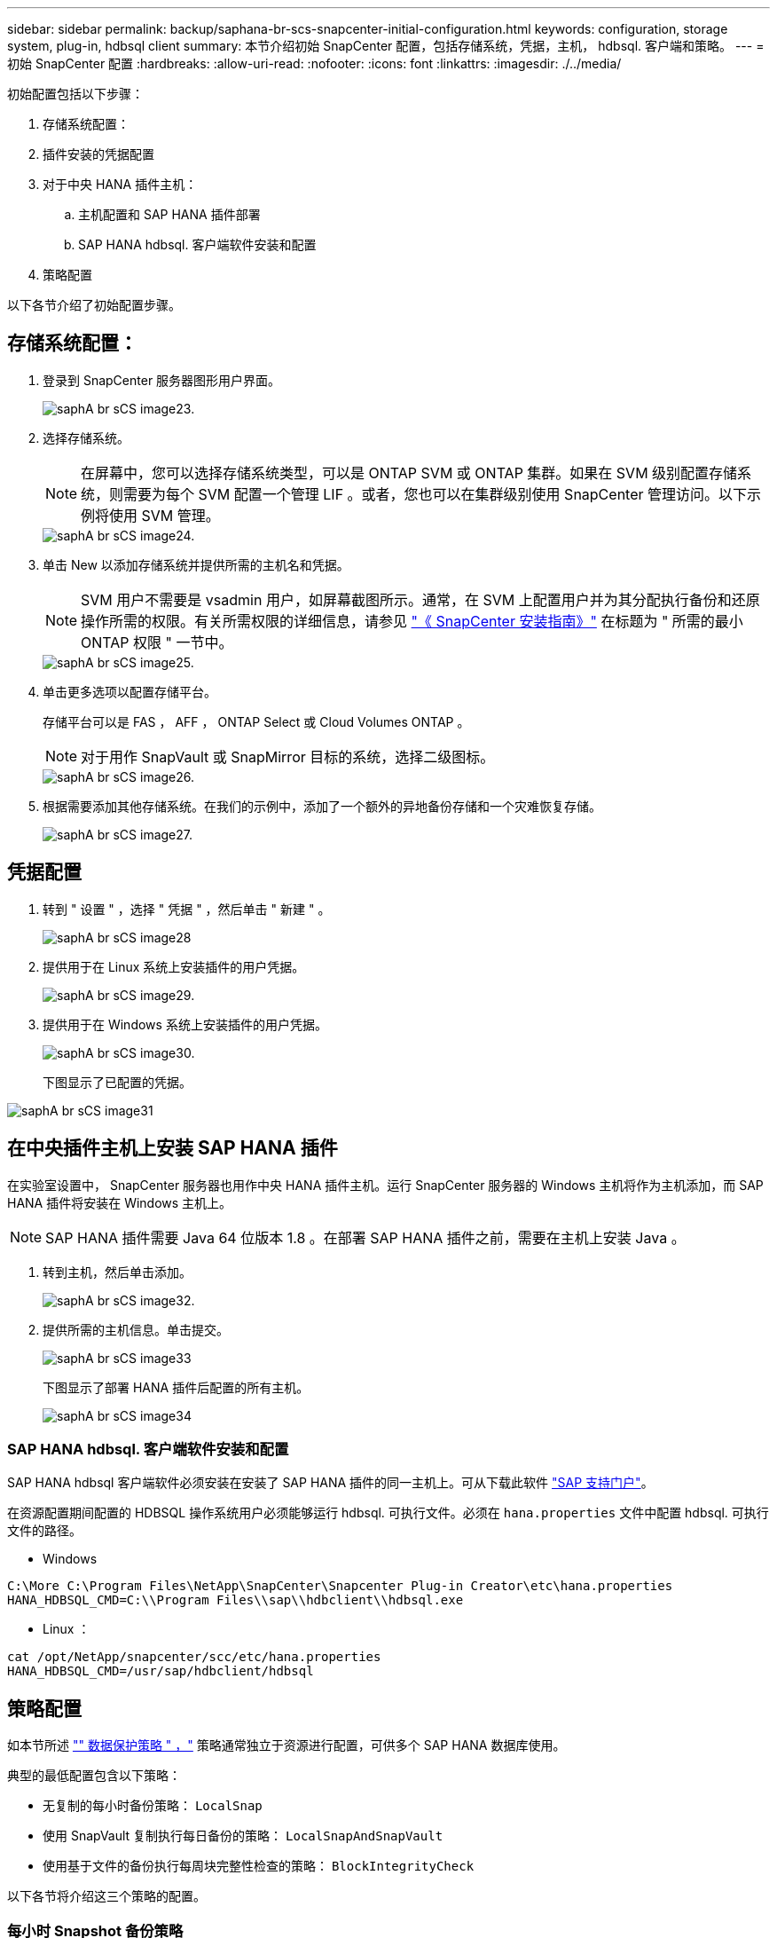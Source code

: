 ---
sidebar: sidebar 
permalink: backup/saphana-br-scs-snapcenter-initial-configuration.html 
keywords: configuration, storage system, plug-in, hdbsql client 
summary: 本节介绍初始 SnapCenter 配置，包括存储系统，凭据，主机， hdbsql. 客户端和策略。 
---
= 初始 SnapCenter 配置
:hardbreaks:
:allow-uri-read: 
:nofooter: 
:icons: font
:linkattrs: 
:imagesdir: ./../media/


[role="lead"]
初始配置包括以下步骤：

. 存储系统配置：
. 插件安装的凭据配置
. 对于中央 HANA 插件主机：
+
.. 主机配置和 SAP HANA 插件部署
.. SAP HANA hdbsql. 客户端软件安装和配置


. 策略配置


以下各节介绍了初始配置步骤。



== 存储系统配置：

. 登录到 SnapCenter 服务器图形用户界面。
+
image::saphana-br-scs-image23.png[saphA br sCS image23.]

. 选择存储系统。
+

NOTE: 在屏幕中，您可以选择存储系统类型，可以是 ONTAP SVM 或 ONTAP 集群。如果在 SVM 级别配置存储系统，则需要为每个 SVM 配置一个管理 LIF 。或者，您也可以在集群级别使用 SnapCenter 管理访问。以下示例将使用 SVM 管理。

+
image::saphana-br-scs-image24.png[saphA br sCS image24.]

. 单击 New 以添加存储系统并提供所需的主机名和凭据。
+

NOTE: SVM 用户不需要是 vsadmin 用户，如屏幕截图所示。通常，在 SVM 上配置用户并为其分配执行备份和还原操作所需的权限。有关所需权限的详细信息，请参见 http://docs.netapp.com/ocsc-43/index.jsp?topic=%2Fcom.netapp.doc.ocsc-isg%2Fhome.html["《 SnapCenter 安装指南》"^] 在标题为 " 所需的最小 ONTAP 权限 " 一节中。

+
image::saphana-br-scs-image25.png[saphA br sCS image25.]

. 单击更多选项以配置存储平台。
+
存储平台可以是 FAS ， AFF ， ONTAP Select 或 Cloud Volumes ONTAP 。

+

NOTE: 对于用作 SnapVault 或 SnapMirror 目标的系统，选择二级图标。

+
image::saphana-br-scs-image26.png[saphA br sCS image26.]

. 根据需要添加其他存储系统。在我们的示例中，添加了一个额外的异地备份存储和一个灾难恢复存储。
+
image::saphana-br-scs-image27.png[saphA br sCS image27.]





== 凭据配置

. 转到 " 设置 " ，选择 " 凭据 " ，然后单击 " 新建 " 。
+
image::saphana-br-scs-image28.png[saphA br sCS image28]

. 提供用于在 Linux 系统上安装插件的用户凭据。
+
image::saphana-br-scs-image29.png[saphA br sCS image29.]

. 提供用于在 Windows 系统上安装插件的用户凭据。
+
image::saphana-br-scs-image30.png[saphA br sCS image30.]

+
下图显示了已配置的凭据。



image::saphana-br-scs-image31.png[saphA br sCS image31]



== 在中央插件主机上安装 SAP HANA 插件

在实验室设置中， SnapCenter 服务器也用作中央 HANA 插件主机。运行 SnapCenter 服务器的 Windows 主机将作为主机添加，而 SAP HANA 插件将安装在 Windows 主机上。


NOTE: SAP HANA 插件需要 Java 64 位版本 1.8 。在部署 SAP HANA 插件之前，需要在主机上安装 Java 。

. 转到主机，然后单击添加。
+
image::saphana-br-scs-image32.png[saphA br sCS image32.]

. 提供所需的主机信息。单击提交。
+
image::saphana-br-scs-image33.png[saphA br sCS image33]

+
下图显示了部署 HANA 插件后配置的所有主机。

+
image::saphana-br-scs-image34.png[saphA br sCS image34]





=== SAP HANA hdbsql. 客户端软件安装和配置

SAP HANA hdbsql 客户端软件必须安装在安装了 SAP HANA 插件的同一主机上。可从下载此软件 https://support.sap.com/en/index.html["SAP 支持门户"^]。

在资源配置期间配置的 HDBSQL 操作系统用户必须能够运行 hdbsql. 可执行文件。必须在 `hana.properties` 文件中配置 hdbsql. 可执行文件的路径。

* Windows


....
C:\More C:\Program Files\NetApp\SnapCenter\Snapcenter Plug-in Creator\etc\hana.properties
HANA_HDBSQL_CMD=C:\\Program Files\\sap\\hdbclient\\hdbsql.exe
....
* Linux ：


....
cat /opt/NetApp/snapcenter/scc/etc/hana.properties
HANA_HDBSQL_CMD=/usr/sap/hdbclient/hdbsql
....


== 策略配置

如本节所述 link:saphana-br-scs-snapcenter-concepts-and-best-practices.html#data-protection-strategy["" 数据保护策略 " ，"] 策略通常独立于资源进行配置，可供多个 SAP HANA 数据库使用。

典型的最低配置包含以下策略：

* 无复制的每小时备份策略： `LocalSnap`
* 使用 SnapVault 复制执行每日备份的策略： `LocalSnapAndSnapVault`
* 使用基于文件的备份执行每周块完整性检查的策略： `BlockIntegrityCheck`


以下各节将介绍这三个策略的配置。



=== 每小时 Snapshot 备份策略

. 转到 " 设置 ">" 策略 " ，然后单击 " 新建 " 。
+
image::saphana-br-scs-image35.png[saphA br sCS image35]

. 输入策略名称和问题描述。单击下一步。
+
image::saphana-br-scs-image36.png[saphA br sCS image36]

. 选择基于 Snapshot 的备份类型，并选择每小时作为计划频率。
+
image::saphana-br-scs-image37.png[saphA br sCS image37]

. 配置按需备份的保留设置。
+
image::saphana-br-scs-image38.png[saph需 纳br sCS image38]

. 配置计划备份的保留设置。
+
image::saphana-br-scs-image39.png[saphA br sCS image39]

. 配置复制选项。在这种情况下，不会选择 SnapVault 或 SnapMirror 更新。
+
image::saphana-br-scs-image40.png[saphA br sCS image40]

. 在摘要页面上，单击完成。
+
image::saphana-br-scs-image41.png[saphA br sCS image41]





=== 使用 SnapVault 复制执行每日 Snapshot 备份的策略

. 转到 " 设置 ">" 策略 " ，然后单击 " 新建 " 。
. 输入策略名称和问题描述。单击下一步。
+
image::saphana-br-scs-image42.png[saphA br sCS image42]

. 将备份类型设置为基于 Snapshot ，并将计划频率设置为每日。
+
image::saphana-br-scs-image43.png[saphA br sCS image43]

. 配置按需备份的保留设置。
+
image::saphana-br-scs-image44.png[saphA br sCS image44]

. 配置计划备份的保留设置。
+
image::saphana-br-scs-image45.png[saphA br sCS image45]

. 创建本地 Snapshot 副本后，选择 Update SnapVault 。
+

NOTE: 二级策略标签必须与存储层上数据保护配置中的 SnapMirror 标签相同。请参见一节 link:saphana-br-scs-snapcenter-resource-specific-configuration-for-sap-hana-database-backups.html#configuration-of-data-protection-to-off-site-backup-storage["" 将数据保护配置为异地备份存储。 ""]

+
image::saphana-br-scs-image46.png[saphA br sCS image46]

. 在摘要页面上，单击完成。
+
image::saphana-br-scs-image47.png[saphA br sCS image47]





=== 每周块完整性检查策略

. 转到 " 设置 ">" 策略 " ，然后单击 " 新建 " 。
. 输入策略名称和问题描述。单击下一步。
+
image::saphana-br-scs-image48.png[saphA br sCS image48]

. 将备份类型设置为基于文件，并将计划频率设置为每周。
+
image::saphana-br-scs-image49.png[saphA br sCS image49]

. 配置按需备份的保留设置。
+
image::saphana-br-scs-image50.png[saphA br sCS image50]

. 配置计划备份的保留设置。
+
image::saphana-br-scs-image50.png[saphA br sCS image50]

. 在摘要页面上，单击完成。
+
image::saphana-br-scs-image51.png[saphA br sCS image51.]

+
下图显示了已配置策略的摘要。

+
image::saphana-br-scs-image52.png[saphA br sCS image52]


